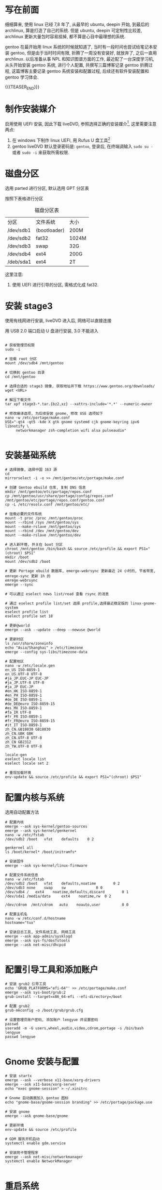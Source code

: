 #+BEGIN_COMMENT
.. title: Gentoo 使用 - (一)系统配置与安装
.. slug: gentoo-install
.. date: 2018-04-15 11:15:14 UTC+08:00
.. tags: 
.. category: 
.. link: 
.. description: 
.. type: text
#+END_COMMENT


* 写在前面
细细算来, 使用 linux 已经 7,8 年了, 从最早的 ubuntu, deepin 开始, 到最后的 archlinux, 算是打造了自己的系统. 但是 ubuntu, deepin 可定制性比较差, archlinux 更新大量包时容易挂掉, 都不算是心目中最理想的系统.

gentoo 在最开始用 linux 系统的时候就知道了, 当时有一段时间也尝试给笔记本安装 gentoo, 但是由于当时时间有限, 折腾了一周没有安装好, 就放弃了, 之后一直用 archlinux. 以后准备从事 NPL 和知识图谱方面的工作, 最近配了一台深度学习机, 从头开始安装 gentoo 系统, 进行个人配置, 共撰写三篇博客记录 gentoo 折腾过程, 这篇博客主要记录 gentoo 系统安装和配置过程, 后续还有软件安装配置和 gentoo 学习体会.

{{{TEASER_END}}}

* 制作安装媒介
启用使用 UEFI 安装, 因此下载 liveDVD, 参照选择正确的安装媒介[fn:1], 这里需要注意两点:
1. 在 windows 下制作 linux UEFI, 用 Rufus U 盘工具[fn:2] 
2. gentoo liveDVD 默认登录密码是: =gentoo=, 登录后, 在终端调输入 =sudo su -= 或者 =sudo -i= 来获取所需权限.

* 磁盘分区
选用 parted 进行分区, 默认选用 GPT 分区表

按照下表格进行分区

#+CAPTION: 磁盘分区表
#+NAME: tab:disk-parted-table
#+ATTR_LATEX: :environment tabular :float t :booktabs t
|-----------+--------------+-------|
| 分区      | 文件系统     | 大小  |
| /dev/sdb1 | (bootloader) | 200M  |
| /dev/sdb2 | fat32        | 1024M |
| /dev/sdb3 | swap         | 32G   |
| /dev/sdb4 | ext4         | 200G  |
| /deb/sda1 | ext4         | 2T    |
|-----------+--------------+-------|

这里注意:
1. 使用 UEFI 进行引导的分区, 需格式化成 fat32.

* 安装 stage3

使用有线网进行安装, liveDVD 进入后, 网络可以直接连接

用 USB 2.0 端口启动 U 盘进行安装, 3.0 不能进入


#+BEGIN_SRC screen

  # 获取管理员权限
  sudo -i

  # 挂载 root 分区
  mount /dev/sdb4 /mnt/gentoo

  # 切换到 gentoo 目录
  cd /mnt/gentoo

  # 选择合适的 stage3 镜像, 获取地址并下载 https://www.gentoo.org/downloads/
  wget <URL>

  # 解压下载文件
  tar xpf stage3-*.tar.{bz2,xz} --xattrs-include='*.*' --numeric-owner

  # 修改编译选项, 为后续安装 gnome, 修改 USE 选项如下
  nano -w /etc/portage/make.conf
  USE="-qt4 -qt5 -kde X gtk gnome systemd cjk gnome-keyring ipv6 libnotify \
       networkmanager zsh-completion wifi alsa pulseaudio"

#+END_SRC

* 安装基础系统

#+BEGIN_SRC screen
  # 选择镜像, 选择中国 163 源
  cd
  mirrorselect -i -o >> /mnt/gentoo/etc/portage/make.conf

  # 创建 Gentoo ebuild 仓库, 复制 DNS 信息
  mkdir /mnt/gentoo/etc/portage/repos.conf
  cp /mnt/gentoo/usr/share/portage/config/repos.conf /mnt/gentoo/etc/portage/repos.conf/gentoo.conf
  cp -L /etc/resolv.conf /mnt/gentoo/etc/

  # 挂载必要的文件系统
  mount -t proc /proc /mnt/gentoo/proc
  mount --rbind /sys /mnt/gentoo/sys
  mount --make-rslave /mnt/gentoo/sys
  mount --rbind /dev /mnt/gentoo/dev
  mount --make-rslave /mnt/gentoo/dev 

  # 进入新环境, 并关在 boot 分区
  chroot /mnt/gentoo /bin/bash && source /etc/profile && export PS1="(chroot) $PS1"
  mkdir /boot
  mount /dev/sdb2 /boot

  # 更新 Portage ebuild 数据库, emerge-webrsync 更新最近 24 小时的, 节省带宽, emrege-sync 更新 1h 的
  emrege-webrsync
  emerge --sync

  # 可以通过 eselect news list/read 查看 rsync 的消息

  # 通过 eselect profile list/set 选择 profile,选择最近稳定版的 linux-gnome-system
  eselect profile list
  eselect profile set 18

  # 更新@world
  emerge --ask --update --deep --newuse @world

  # 更新时区
  ls /usr/share/zoneinfo
  echo "Asia/Shanghai" > /etc/timezone
  emerge --config sys-libs/timezone-data

  # 配置地区
  nano -w /etc/locale.gen
  en_US ISO-8859-1
  en_US.UTF-8 UTF-8
  #ja_JP.EUC-JP EUC-JP
  #ja_JP.UTF-8 UTF-8
  #ja_JP EUC-JP
  #en_HK ISO-8859-1
  #en_PH ISO-8859-1
  #de_DE ISO-8859-1
  #de_DE@euro ISO-8859-15
  #es_MX ISO-8859-1
  #fa_IR UTF-8
  #fr_FR ISO-8859-1
  #fr_FR@euro ISO-8859-15
  #it_IT ISO-8859-1
  zh_CN.GB18030 GB18030
  zh_CN.GBK GBK
  zh_CN.UTF-8 UTF-8
  zh_CN GB2312
  zh_TW.UTF-8 UTF-8

  locale-gen
  eselect locale list
  eselect locale set 2

  # 重现加载环境
  env-update && source /etc/profile && export PS1="(chroot) $PS1"
#+END_SRC

* 配置内核与系统

选用自动配置方法


#+BEGIN_SRC screen
  # 配置内核
  emerge --ask sys-kernel/gentoo-sources
  emerge --ask sys-kernel/genkernel
  nano -w /etc/fstab
  /dev/sdb2	/boot	vfat	defaults	0 2

  genkernel all
  ls /boot/kernel* /boot/initramfs*

  # 安装固件
  emerge --ask sys-kernel/linux-firmware

  # 配置文件系统信息
  nano -w /etc/fstab
  /dev/sdb2	/boot   vfat    defaults,noatime        0 2
  /dev/sdb3	none    swap    sw              0 0
  /dev/sdb4	/	ext4    noatime,defaults,discard        0 1
  /dev/sda1	/media/data     ext4    noatime,rw	0 2

  /dev/cdrom  /mnt/cdrom   auto    noauto,user          0 0

  # 配置主机名
  nano -w /etc/conf.d/hostname
  hostname="tux"

  # 安装日志工具, 文件系统工具, 网络工具
  emerge --ask app-admin/sysklogd
  emerge --ask sys-fs/dosfstools
  emerge --ask net-misc/dhcpcd

#+END_SRC

* 配置引导工具和添加账户

#+BEGIN_SRC screen
  # 安装 grub2 引导工具
  echo 'GRUB_PLATFORMS="efi-64"' >> /etc/portage/make.conf
  emerge --ask sys-boot/grub:2
  grub-install --target=x86_64-efi --efi-directory=/boot

  # 配置 grub2
  grub-mkconfig -o /boot/grub/grub.cfg

  # 设置管理员账户密码, 添加账户 lengyue 并设置密码
  passwd
  useradd -m -G users,wheel,audio,video,cdrom,portage -s /bin/bash lengyue
  passwd lengyue

#+END_SRC

* Gnome 安装与配置


#+BEGIN_SRC screen
  # 安装 startx
  emerge --ask --verbose x11-base/xorg-drivers
  emerge --ask x11-base/xorg-server
  echo "exec gnome-session" > ~/.xinitrc

  # Gnome 启动画面加入 gentoo 图标
  echo "gnome-base/gnome-session branding" >> /etc/portage/package.use

  # 安装 gnome
  emerge --ask gnome-base/gnome

  # 更新环境
  env-update && source /etc/profile

  # GDM 服务开机启动
  systemctl enable gdm.service

  # 安装网卡管理程序
  emerge --ask net-misc/networkmanager
  systemctl enable NetworkManager

#+END_SRC

* 重启系统

按照上述配置, 没有问题可以登录新系统了, 并且有 =lengyue= 账户

#+BEGIN_SRC screen
  # 退出系统并重现登录
  exit
  cd
  umount -l /mnt/gentoo/dev{/shm,/pts,}
  umount -R /mnt/gentoo
  reboot

#+END_SRC


* Creative Commons licensing
#+BEGIN_QUOTE
TITLE:  Gentoo 使用 - (一)系统配置与安装\\
AUTHOR: lengyueyang \\
DATE: 2018-04-15 11:15:14 UTC+08:00\\
UPDATED: \\
LICENSE: The blog is licensed under a [[http://creativecommons.org/licenses/by-sa/4.0/][Creative Commons Attribution-NonCommercial-ShareAlike 4.0 International License]], commercial use is not allowed, for any reprint, please indicate address and signature.
#+END_QUOTE


* Footnotes


[fn:2] https://rufus.akeo.ie/

[fn:1] https://wiki.gentoo.org/wiki/Handbook:AMD64/Installation/Media/zh-cn

